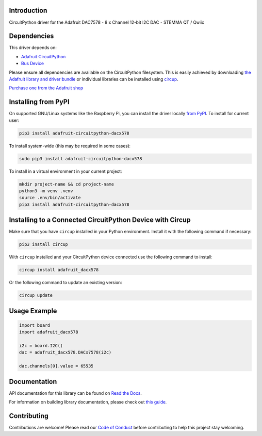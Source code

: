 Introduction
============


.. image:: https://readthedocs.org/projects/adafruit-circuitpython-dacx578/badge/?version=latest
    :target: https://docs.circuitpython.org/projects/dacx578/en/latest/
    :alt: Documentation Status


.. image:: https://raw.githubusercontent.com/adafruit/Adafruit_CircuitPython_Bundle/main/badges/adafruit_discord.svg
    :target: https://adafru.it/discord
    :alt: Discord


.. image:: https://github.com/adafruit/Adafruit_CircuitPython_DACx578/workflows/Build%20CI/badge.svg
    :target: https://github.com/adafruit/Adafruit_CircuitPython_DACx578/actions
    :alt: Build Status


.. image:: https://img.shields.io/endpoint?url=https://raw.githubusercontent.com/astral-sh/ruff/main/assets/badge/v2.json
    :target: https://github.com/astral-sh/ruff
    :alt: Code Style: Ruff

CircuitPython driver for the Adafruit DAC7578 - 8 x Channel 12-bit I2C DAC - STEMMA QT / Qwiic


Dependencies
=============
This driver depends on:

* `Adafruit CircuitPython <https://github.com/adafruit/circuitpython>`_
* `Bus Device <https://github.com/adafruit/Adafruit_CircuitPython_BusDevice>`_

Please ensure all dependencies are available on the CircuitPython filesystem.
This is easily achieved by downloading
`the Adafruit library and driver bundle <https://circuitpython.org/libraries>`_
or individual libraries can be installed using
`circup <https://github.com/adafruit/circup>`_.

`Purchase one from the Adafruit shop <http://www.adafruit.com/products/6223>`_

Installing from PyPI
=====================

On supported GNU/Linux systems like the Raspberry Pi, you can install the driver locally `from
PyPI <https://pypi.org/project/adafruit-circuitpython-dacx578/>`_.
To install for current user:

.. code-block:: shell

    pip3 install adafruit-circuitpython-dacx578

To install system-wide (this may be required in some cases):

.. code-block:: shell

    sudo pip3 install adafruit-circuitpython-dacx578

To install in a virtual environment in your current project:

.. code-block:: shell

    mkdir project-name && cd project-name
    python3 -m venv .venv
    source .env/bin/activate
    pip3 install adafruit-circuitpython-dacx578

Installing to a Connected CircuitPython Device with Circup
==========================================================

Make sure that you have ``circup`` installed in your Python environment.
Install it with the following command if necessary:

.. code-block:: shell

    pip3 install circup

With ``circup`` installed and your CircuitPython device connected use the
following command to install:

.. code-block:: shell

    circup install adafruit_dacx578

Or the following command to update an existing version:

.. code-block:: shell

    circup update

Usage Example
=============

.. code-block:: python

    import board
    import adafruit_dacx578

    i2c = board.I2C()
    dac = adafruit_dacx578.DACx7578(i2c)

    dac.channels[0].value = 65535

Documentation
=============
API documentation for this library can be found on `Read the Docs <https://docs.circuitpython.org/projects/dacx578/en/latest/>`_.

For information on building library documentation, please check out
`this guide <https://learn.adafruit.com/creating-and-sharing-a-circuitpython-library/sharing-our-docs-on-readthedocs#sphinx-5-1>`_.

Contributing
============

Contributions are welcome! Please read our `Code of Conduct
<https://github.com/adafruit/Adafruit_CircuitPython_DACx578/blob/HEAD/CODE_OF_CONDUCT.md>`_
before contributing to help this project stay welcoming.

